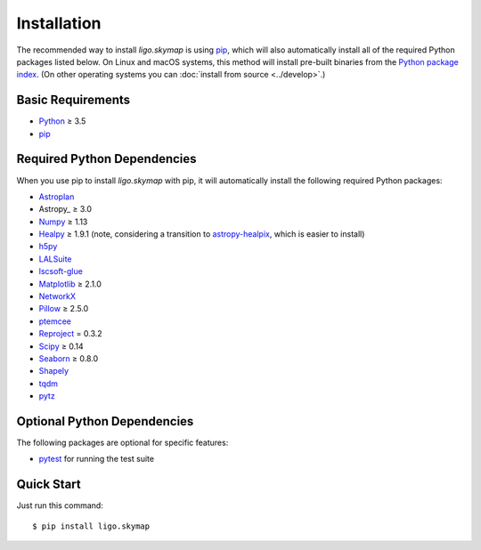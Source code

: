 .. highlight:: sh

Installation
============

The recommended way to install `ligo.skymap` is using `pip
<https://pip.pypa.io>`_, which will also automatically install all of the
required Python packages listed below. On Linux and macOS systems, this method
will install pre-built binaries from the `Python package index
<https://pypi.org/project/ligo.skymap/>`_. (On other operating systems you can
:doc:`install from source <../develop>`.)

Basic Requirements
------------------

*  `Python <https://www.python.org>`_ ≥ 3.5
*  `pip <https://pip.pypa.io>`_

Required Python Dependencies
----------------------------

When you use pip to install `ligo.skymap` with pip, it will automatically
install the following required Python packages:

*  `Astroplan <http://astroplan.readthedocs.io>`_
*  Astropy_ ≥ 3.0
*  `Numpy <http://www.numpy.org>`_ ≥ 1.13
*  `Healpy <http://healpy.readthedocs.io>`_ ≥ 1.9.1
   (note, considering a transition to
   `astropy-healpix <http://astropy-healpix.readthedocs.io>`_,
   which is easier to install)
*  `h5py <https://www.h5py.org>`_
*  `LALSuite <https://pypi.python.org/pypi/lalsuite>`_
*  `lscsoft-glue <https://pypi.org/project/lscsoft-glue/>`_
*  `Matplotlib <https://matplotlib.org>`_ ≥ 2.1.0
*  `NetworkX <https://networkx.github.io>`_
*  `Pillow <http://pillow.readthedocs.io>`_ ≥ 2.5.0
*  `ptemcee <https://github.com/willvousden/ptemcee>`_
*  `Reproject <https://reproject.readthedocs.io>`_ = 0.3.2
*  `Scipy <https://www.scipy.org>`_ ≥ 0.14
*  `Seaborn <https://seaborn.pydata.org>`_ ≥ 0.8.0
*  `Shapely <http://toblerity.org/shapely/>`_
*  `tqdm <https://tqdm.github.io>`_
*  `pytz <http://pytz.sourceforge.net>`_

Optional Python Dependencies
----------------------------

The following packages are optional for specific features:

*  `pytest <https://docs.pytest.org>`_ for running the test suite

Quick Start
-----------

Just run this command::

    $ pip install ligo.skymap
